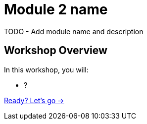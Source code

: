 = Module 2 name
:order: 2

TODO - Add module name and description

== Workshop Overview

In this workshop, you will:

- ?

link:./1-what-is-rag/[Ready? Let's go →, role=btn]
